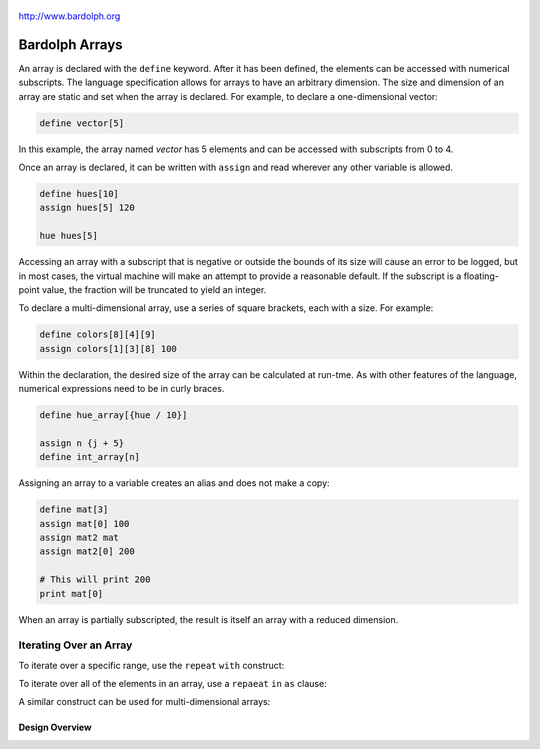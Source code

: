 
.. figure:: logo.png
   :align: center

   http://www.bardolph.org

.. index::
    single: array

.. _array:

***************
Bardolph Arrays
***************

An array is declared with the ``define`` keyword. After it has been defined,
the elements can be accessed with numerical subscripts. The language
specification allows for arrays to have an arbitrary dimension.
The size and dimension of an array are static and set when the
array is declared. For example, to declare a one-dimensional vector:

.. code-block:: lightbulb

    define vector[5]

In this example, the array named `vector` has 5 elements and can be accessed
with subscripts from 0 to 4.

Once an array is declared, it can be written with ``assign`` and read wherever
any other variable is allowed.

.. code-block:: lightbulb

    define hues[10]
    assign hues[5] 120

    hue hues[5]

Accessing an array with a subscript that is negative or outside the bounds of
its size will cause an error to be logged, but in most cases, the virtual
machine will make an attempt to provide a reasonable default. If the subscript
is a floating-point value, the fraction will be truncated to yield an integer.

To declare a multi-dimensional array, use a series of square brackets, each
with a size. For example:

.. code-block:: lightbulb

    define colors[8][4][9]
    assign colors[1][3][8] 100

Within the declaration, the desired size of the array can be calculated at
run-tme. As with other features of the language, numerical expressions need to
be in curly braces.

.. code-block:: lightbulb

    define hue_array[{hue / 10}]

    assign n {j + 5}
    define int_array[n]

Assigning an array to a variable creates an alias and does not make a copy:

.. code-block:: lightbulb

    define mat[3]
    assign mat[0] 100
    assign mat2 mat
    assign mat2[0] 200

    # This will print 200
    print mat[0]

When an array is partially subscripted, the result is itself an array with
a reduced dimension.

.. code-block: lightbulb

    define array[5][5][5]

    assign matrix array[4]
    assign matrix[0][0] 100

    assign vector array[4][2]
    assign vector[0] 200

Iterating Over an Array
-----------------------
To iterate over a specific range, use the ``repeat`` ``with`` construct:

.. code-block: lightbulb

    define vector[5]

    repeat with i from 1 to 3
        assign vector[i] {i * 2}

To iterate over all of the elements in an array, use a ``repaeat`` ``in``
``as`` clause:

.. code-block: lightbulb

    define hues[3]

    assign h 0
    repeat in hues as hues_element begin
        assign vector_element h
        assign h {h + 120}
    end

A similar construct can be used for multi-dimensional arrays:

.. code-block: lightbulb

    define colors[5][3]

    repeat in colors as color
        repeat in color as setting
            assign setting 0

    assign color_vector colors[0]
    repeat in color_vector as setting
        assign setting 1


Design Overview
===============
